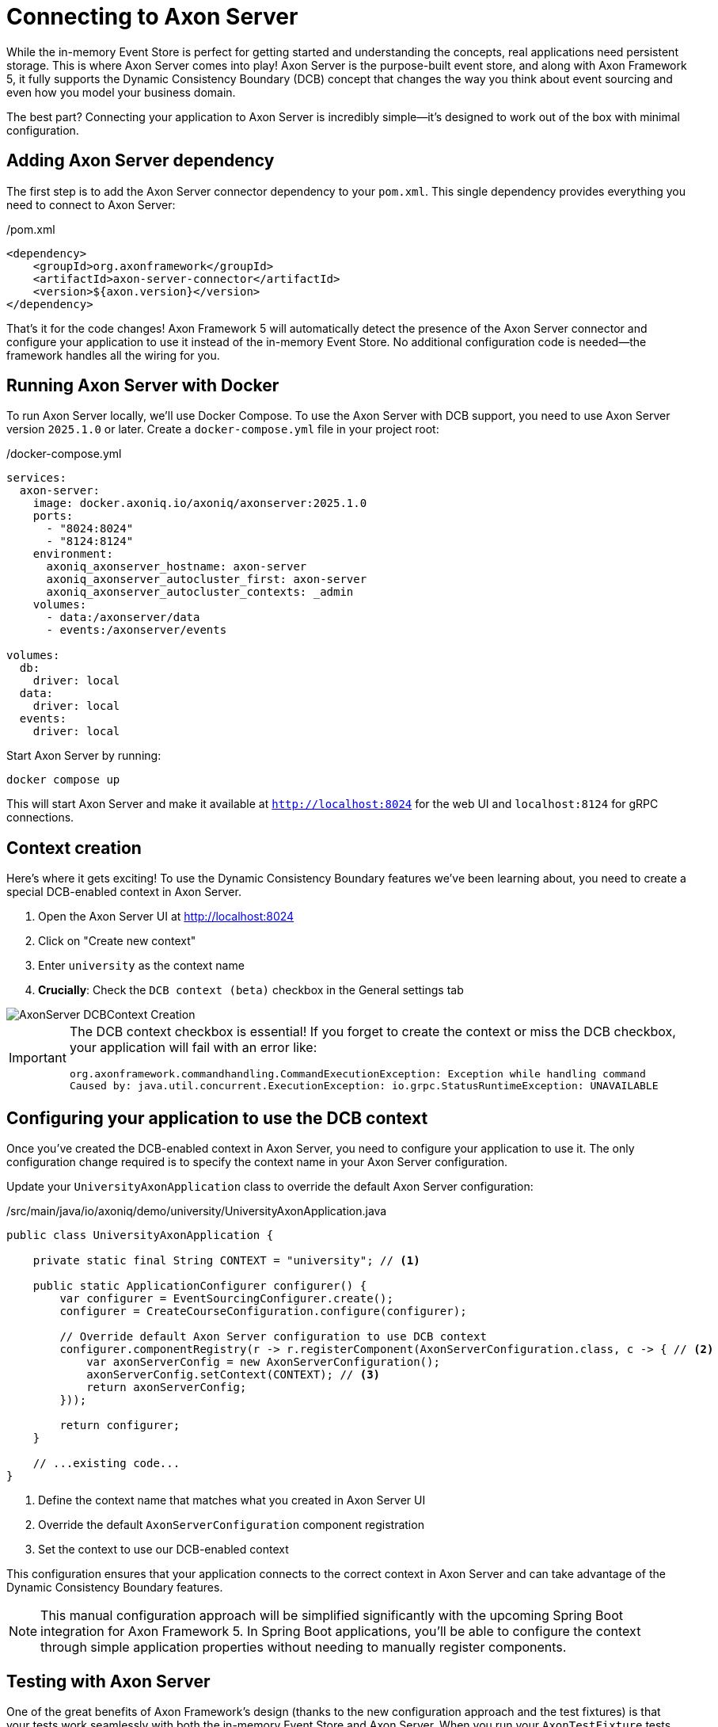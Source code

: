 = Connecting to Axon Server

While the in-memory Event Store is perfect for getting started and understanding the concepts, real applications need persistent storage.
This is where Axon Server comes into play!
Axon Server is the purpose-built event store, and along with Axon Framework 5, it fully supports the Dynamic Consistency Boundary (DCB) concept that changes the way you think about event sourcing and even how you model your business domain.

The best part?
Connecting your application to Axon Server is incredibly simple—it's designed to work out of the box with minimal configuration.

== Adding Axon Server dependency

The first step is to add the Axon Server connector dependency to your `pom.xml`.
This single dependency provides everything you need to connect to Axon Server:

[source,xml]
./pom.xml
----
<dependency>
    <groupId>org.axonframework</groupId>
    <artifactId>axon-server-connector</artifactId>
    <version>${axon.version}</version>
</dependency>
----

That's it for the code changes!
Axon Framework 5 will automatically detect the presence of the Axon Server connector and configure your application to use it instead of the in-memory Event Store.
No additional configuration code is needed—the framework handles all the wiring for you.

== Running Axon Server with Docker

To run Axon Server locally, we'll use Docker Compose.
To use the Axon Server with DCB support, you need to use Axon Server version `2025.1.0` or later.
Create a `docker-compose.yml` file in your project root:

[source,yaml]
./docker-compose.yml
----
services:
  axon-server:
    image: docker.axoniq.io/axoniq/axonserver:2025.1.0
    ports:
      - "8024:8024"
      - "8124:8124"
    environment:
      axoniq_axonserver_hostname: axon-server
      axoniq_axonserver_autocluster_first: axon-server
      axoniq_axonserver_autocluster_contexts: _admin
    volumes:
      - data:/axonserver/data
      - events:/axonserver/events

volumes:
  db:
    driver: local
  data:
    driver: local
  events:
    driver: local
----

Start Axon Server by running:

[source,bash]
----
docker compose up
----

This will start Axon Server and make it available at `http://localhost:8024` for the web UI and `localhost:8124` for gRPC connections.

== Context creation

Here's where it gets exciting!
To use the Dynamic Consistency Boundary features we've been learning about, you need to create a special DCB-enabled context in Axon Server.

1. Open the Axon Server UI at http://localhost:8024[http://localhost:8024,role=external,window=_blank]
2. Click on "Create new context"
3. Enter `university` as the context name
4. **Crucially**: Check the `DCB context (beta)` checkbox in the General settings tab

image::AxonServer_DCBContext_Creation.png[]

[IMPORTANT]
====
The DCB context checkbox is essential!
If you forget to create the context or miss the DCB checkbox, your application will fail with an error like:

[,console]
----
org.axonframework.commandhandling.CommandExecutionException: Exception while handling command
Caused by: java.util.concurrent.ExecutionException: io.grpc.StatusRuntimeException: UNAVAILABLE
----
====

== Configuring your application to use the DCB context

Once you've created the DCB-enabled context in Axon Server, you need to configure your application to use it.
The only configuration change required is to specify the context name in your Axon Server configuration.

Update your `UniversityAxonApplication` class to override the default Axon Server configuration:

[source,java]
./src/main/java/io/axoniq/demo/university/UniversityAxonApplication.java
----
public class UniversityAxonApplication {

    private static final String CONTEXT = "university"; // <1>

    public static ApplicationConfigurer configurer() {
        var configurer = EventSourcingConfigurer.create();
        configurer = CreateCourseConfiguration.configure(configurer);

        // Override default Axon Server configuration to use DCB context
        configurer.componentRegistry(r -> r.registerComponent(AxonServerConfiguration.class, c -> { // <2>
            var axonServerConfig = new AxonServerConfiguration();
            axonServerConfig.setContext(CONTEXT); // <3>
            return axonServerConfig;
        }));

        return configurer;
    }

    // ...existing code...
}
----

<1> Define the context name that matches what you created in Axon Server UI
<2> Override the default `AxonServerConfiguration` component registration
<3> Set the context to use our DCB-enabled context

This configuration ensures that your application connects to the correct context in Axon Server and can take advantage of the Dynamic Consistency Boundary features.

[NOTE]
====
This manual configuration approach will be simplified significantly with the upcoming Spring Boot integration for Axon Framework 5.
In Spring Boot applications, you'll be able to configure the context through simple application properties without needing to manually register components.
====

== Testing with Axon Server

One of the great benefits of Axon Framework's design (thanks to the new configuration approach and the test fixtures) is that your tests work seamlessly with both the in-memory Event Store and Axon Server.
When you run your `AxonTestFixture` tests with the Axon Server connector dependency present, the fixture will automatically use your Axon Server configuration.
This means your tests now run against the same Event Store technology as production.

Your existing test code doesn't need any changes, but just keep in mind that you should use random IDs, because the Axon Server events won't be purged automatically between test runs.

[source,java]
----
@BeforeEach
void beforeEach() {
    var application = new UniversityAxonApplication();
    fixture = AxonTestFixture.with(application.configurer()); // <1>
}
----

<1> The fixture automatically detects and uses Axon Server when the connector is present.

[NOTE]
====
If you have the `axon-server-connector` on the classpath, and you'd like to run your tests against the in-memory Event Store instead, you should disable the `ConfigurationEnhancer` that automatically registers the `AxonServerEventStorageEnginer` with:

[source,java]
configurer.componentRegistry(r -> r.disableEnhancer(ServerConnectorConfigurationEnhancer.class));
====

== Exploring events in Axon Server UI

One of the powerful features of Axon Server is its web-based interface that allows you to explore and analyze the events stored in your Event Store.
After running your application and executing some commands, you can use the Axon Server UI to inspect the events that have been persisted.

Navigate to the Event Store section in the Axon Server UI and click on the "Search" tab.
Here you'll find a comprehensive interface for exploring your events:

image::AxonServer_DCBEvents_Search.png[]

The Event Store Search interface provides several powerful capabilities:

* **Event Browsing**: View all events stored in your Event Store in chronological order.
* **Event Details**: See the complete event payload, including all properties and their values.
* **Tag Visualization**: Each event displays its associated tags in the rightmost column, making it easy to see which business entities each event relates to.
* **Tag Filtering**: Use the search functionality to filter events by specific tags (for example, `courseId` or `studentId`).
* **Event Type Filtering**: Filter events by their type to focus on specific kinds of domain events.
* **Time-based Filtering**: Search for events within specific time ranges.
* **Context Selection**: Switch between different contexts to explore events from different parts of your application.

This interface is particularly valuable when working with Dynamic Consistency Boundaries, as you can easily see how events are tagged with multiple business entity identifiers.
For example, a `StudentSubscribedToCourse` event will show both `studentId` and `courseId` tags, demonstrating how a single event can be associated with multiple business concepts.

The search capabilities make it easy to trace the event history for specific business entities or understand the sequence of events that led to a particular system state.
This is invaluable for debugging, auditing, and understanding the behavior of your event-sourced application.

== Switching between event store implementations

Sometimes you might want to switch back to the in-memory Event Store for development or testing purposes.
To do that, you may use configuration properties as shown in the link:https://github.com/AxonIQ/university-demo/[Axon University Demo repository on GitHub,role=external,window=_blank].

This flexibility allows you to:

* Use in-memory storage for fast unit tests.
* Use Axon Server for integration tests and production.
* Switch between implementations without code changes.

== What's next?

With Axon Server configured, your events are now persisted reliably, and you can take advantage of all the advanced features that Axon Server provides.
To read more about that, visit the link:https://docs.axoniq.io/axon-server-reference/v2025.1/[Axon Server Reference,role=external,window=_blank].

Your application is now ready for more complex scenarios and can handle the full power of event sourcing with persistent storage.
In production environments, you'd typically run Axon Server in a cluster configuration for high availability, but this single-node setup is perfect for development and learning.

The beauty of Axon Framework's approach is that your code remains completely unchanged—whether you're using in-memory storage or Axon Server, your command handlers, event sourcing handlers, and business logic work exactly the same way.

== Your opinion matters!

Thank you for completing this tutorial!
We hope you've found value in exploring these new APIs and are excited about the upcoming Axon Framework 5 release.
You now have a unique opportunity to shape the framework's future and transform application development practices across the industry.
If you'd like to do so, please share your feedback with us.
You can do it on link:https://discuss.axoniq.io/t/feedback-template/6034[AxonIQ Discuss] or connect directly with our Framework team on LinkedIn.
Your perspectives are invaluable to us, and we're eager to engage in meaningful discussions about your ideas and experiences.